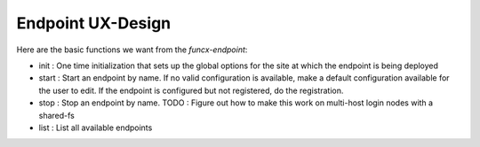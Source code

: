 Endpoint UX-Design
------------------

Here are the basic functions we want from the `funcx-endpoint`:

* init : One time initialization that sets up the global options for the site
  at which the endpoint is being deployed
* start : Start an endpoint by name. If no valid configuration is available,
  make a default configuration available for the user to edit. If the endpoint
  is configured but not registered, do the registration.
* stop : Stop an endpoint by name.
  TODO : Figure out how to make this work on multi-host login nodes with a shared-fs
* list : List all available endpoints

